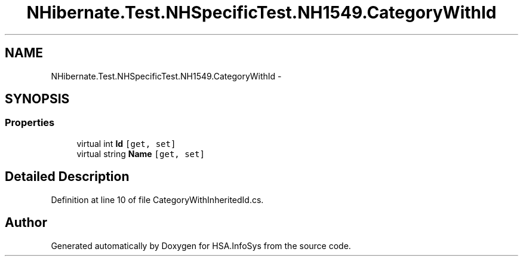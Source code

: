 .TH "NHibernate.Test.NHSpecificTest.NH1549.CategoryWithId" 3 "Fri Jul 5 2013" "Version 1.0" "HSA.InfoSys" \" -*- nroff -*-
.ad l
.nh
.SH NAME
NHibernate.Test.NHSpecificTest.NH1549.CategoryWithId \- 
.SH SYNOPSIS
.br
.PP
.SS "Properties"

.in +1c
.ti -1c
.RI "virtual int \fBId\fP\fC [get, set]\fP"
.br
.ti -1c
.RI "virtual string \fBName\fP\fC [get, set]\fP"
.br
.in -1c
.SH "Detailed Description"
.PP 
Definition at line 10 of file CategoryWithInheritedId\&.cs\&.

.SH "Author"
.PP 
Generated automatically by Doxygen for HSA\&.InfoSys from the source code\&.
